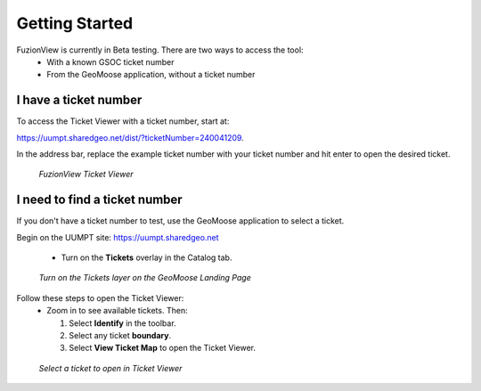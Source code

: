 Getting Started
================

FuzionView is currently in Beta testing. There are two ways to access the tool:
 * With a known GSOC ticket number
 * From the GeoMoose application, without a ticket number

I have a ticket number
-----------------------
To access the Ticket Viewer with a ticket number, start at:

https://uumpt.sharedgeo.net/dist/?ticketNumber=240041209.

In the address bar, replace the example ticket number with your ticket number and hit enter to open the desired ticket. 

.. figure:: /_static/TicketViewer2.png
   :alt: The FuzionView Ticket Viewer landing page
   :class: with-border
   
   *FuzionView Ticket Viewer*

I need to find a ticket number
-------------------------------

If you don't have a ticket number to test, use the GeoMoose application to select a ticket. 

Begin on the UUMPT site: https://uumpt.sharedgeo.net

 * Turn on the **Tickets** overlay in the Catalog tab. 

.. figure:: /_static/GeoMoose1.png
   :alt: The GeoMoose landing page
   :class: with-border

   *Turn on the Tickets layer on the GeoMoose Landing Page*

Follow these steps to open the Ticket Viewer:
 * Zoom in to see available tickets. Then:

   1. Select **Identify** in the toolbar.

   2. Select any ticket **boundary**.

   3. Select **View Ticket Map** to open the Ticket Viewer.

.. figure:: /_static/GeoMoose123.png
   :alt: Accessing the FuzionView Ticket Viewer
   :class: with-border

   *Select a ticket to open in Ticket Viewer*
